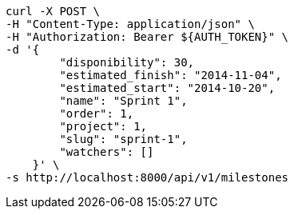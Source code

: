 [source,bash]
----
curl -X POST \
-H "Content-Type: application/json" \
-H "Authorization: Bearer ${AUTH_TOKEN}" \
-d '{
        "disponibility": 30,
        "estimated_finish": "2014-11-04",
        "estimated_start": "2014-10-20",
        "name": "Sprint 1",
        "order": 1,
        "project": 1,
        "slug": "sprint-1",
        "watchers": []
    }' \
-s http://localhost:8000/api/v1/milestones
----
